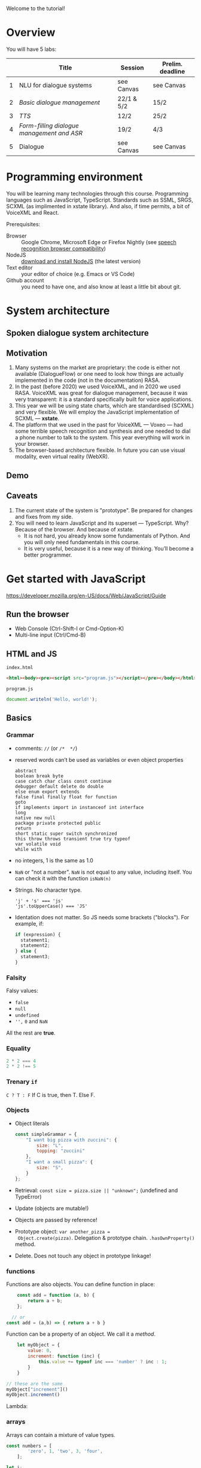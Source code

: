 *  COMMENT
#+begin_src elisp
  (set-face-attribute 'default nil :height 180)
  (powerline-reset)
#+end_src

#+RESULTS:
: #s(hash-table size 65 test equal rehash-size 1.5 rehash-threshold 0.8125 data ())

* 












Welcome to the tutorial!
































* Overview
You will have 5 labs:
|   | Title                                    | Session    | Prelim. deadline |
|---+------------------------------------------+------------+------------------|
| 1 | NLU for dialogue systems                 | see Canvas | see Canvas       |
| 2 | [[lab2.org][Basic dialogue management]]                | 22/1 & 5/2 | 15/2             |
| 3 | [[lab3.org][TTS]]                                      | 12/2       | 25/2             |
| 4 | [[lab4.org][Form-filling dialogue management and ASR]] | 19/2       | 4/3              |
| 5 | Dialogue                                 | see Canvas | see Canvas       |

* Programming environment
You will be learning many technologies through this
course. Programming languages such as JavaScript,
TypeScript. Standards such as SSML, SRGS, SCXML (as implimented in
xstate library). And also, if time permits, a bit of VoiceXML and
React.

Prerequisites: 
- Browser :: Google Chrome, Microsoft Edge or Firefox Nightly (see
  [[https://developer.mozilla.org/en-US/docs/Web/API/SpeechRecognition#browser_compatibility][speech recognition browser compatibility]])
- NodeJS :: [[https://nodejs.org/en/download/][download and install NodeJS]] (the latest version)
- Text editor :: your editor of choice (e.g. Emacs or VS Code)
- Github account :: you need to have one, and also know at least a
  little bit about git.
  
* System architecture
** Spoken dialogue system architecture
[[./Figures/sds.png]]

** Motivation
1. Many systems on the market are proprietary: the code is either not
   available (DialogueFlow) or one need to look how things are
   actually implemented in the code (not in the documentation) RASA.
2. In the past (before 2020) we used VoiceXML, and in 2020 we used
   RASA. VoiceXML was great for dialogue management, because it was
   very transparent: it is a standard specifically built for voice
   applications.
3. This year we will be using state charts, which are standardised
   (SCXML) and very flexible. We will employ the JavaScript
   implementation of SCXML --- *xstate*.
4. The platform that we used in the past for VoiceXML --- Voxeo ---
   had some terrible speech recognition and synthesis and one needed
   to dial a phone number to talk to the system. This year everything
   will work in your browser.
5. The browser-based architecture flexible. In future you can use
   visual modality, even virtual reality (WebXR). 

** Demo
** Caveats
1. The current state of the system is "prototype". Be prepared for
   changes and fixes from my side.
2. You will need to learn JavaScript and its superset ---
   TypeScript. Why? Because of the browser. And because of xstate.
   - It is not hard, you already know some fundamentals of Python. And
     you will only need fundamentals in this course.
   - It is very useful, because it is a new way of thinking. You’ll
     become a better programmer.
* Get started with JavaScript
https://developer.mozilla.org/en-US/docs/Web/JavaScript/Guide

** Run the browser
- Web Console (Ctrl-Shift-I or Cmd-Option-K)
- Multi-line input (Ctrl/Cmd-B)

** HTML and JS

~index.html~
#+begin_src html
<html><body><pre><script src="program.js"></script></pre></body></html>
#+end_src

~program.js~
#+begin_src js
document.writeln('Hello, world!');
#+end_src

** Basics
*** Grammar
- comments: ~//~ (or ~/*  */~)
- reserved words can’t be used as variables or even object properties
  #+begin_example
  abstract
  boolean break byte
  case catch char class const continue
  debugger default delete do double
  else enum export extends
  false final finally float for function
  goto
  if implements import in instanceof int interface
  long
  native new null
  package private protected public
  return
  short static super switch synchronized
  this throw throws transient true try typeof
  var volatile void
  while with
  #+end_example
- no integers, 1 is the same as 1.0
- ~NaN~ or "not a number". ~NaN~ is not equal to any value, including
  itself. You can check it with the function ~isNaN(n)~
- Strings. No character type.
  #+begin_example
  'j' + 's' === 'js'
  'js'.toUpperCase() === 'JS'
  #+end_example
- Identation does not matter. So JS needs some brackets
  ("blocks"). For example, if:
  #+begin_src js
    if (expression) {
      statement1;
      statement2;
    } else {
      statement3;
    }
  #+end_src
*** Falsity
Falsy values:
- ~false~
- ~null~
- ~undefined~
- ~'',~ ~0~ and ~NaN~

All the rest are *true*.  
*** Equality
#+begin_src js
2 * 2 === 4
2 * 2 !== 5
#+end_src
*** Trenary ~if~
~C ? T : F~
If C is true, then T. Else F.
*** Objects
- Object literals
  #+begin_src js
    const simpleGrammar = {
        "I want big pizza with zuccini": {
            size: "L",
            topping: "zuccini"
        },
        "I want a small pizza": {
            size: "S",
        }
    };
  #+end_src
- Retrieval: ~const size = pizza.size || "unknown";~ (undefined and TypeError)
- Update (objects are mutable!)
- Objects are passed by reference!
- Prototype object: ~var another_pizza =
  Object.create(pizza)~. Delegation & prototype
  chain. ~.hasOwnProperty()~ method.
- Delete. Does not touch any object in prototype linkage!
*** functions
Functions are also objects. You can define function in place:
#+begin_src js
    const add = function (a, b) {
        return a + b;
    };

  // or
const add = (a,b) => { return a + b }
#+end_src


Function can be a property of an object. We call it a /method/.
#+begin_src js
      let myObject = {
          value: 0,
          increment: function (inc) {
              this.value += typeof inc === 'number' ? inc : 1;
          }
      }

  // these are the same
  myObject["increment"]()
  myObject.increment()
#+end_src

Lambda:

*** arrays
Arrays can contain a mixture of value types.
#+begin_src js
const numbers = [
        'zero', 1, 'two', 3, 'four',
    ];
#+end_src

#+begin_src js
  let i;
  for (i = 0; i < numbers.length; i += 1) {
      document.writeln(numbers[i]);
  }

  // fix me!
  for (n in numbers) {
      document.writeln(n);
  }

#+end_src
*** Scoping: ~var~, ~let~ and ~const~
https://developer.mozilla.org/en-US/docs/Web/JavaScript/Reference/Statements/let
*** NodeJS
Node.js is a cross-platform JavaScript runtime environment that allows
developers to build server-side and network applications with
JavaScript.
*** Overall...
JavaScript is nice!

Douglas Crockford for /Beautiful Code/ (O’Reilly):
#+begin_quote
/Functions as first class objects/: functions in Simplified JavaScript
are lambdas with lexical scoping.

/Dynamic objects with prototypal inheritance/: Objects are
class-free. We can add a new member to any object by ordinary assign-
ment. An object can inherit members from another object.

/Object literals and array literals/. This is a very convenient notation
for creating new objects and arrays. JavaScript literals were the
inspiration for the JSON data interchange format.
#+end_quote
* Get started with TypeScript
https://www.typescriptlang.org/docs/handbook/typescript-in-5-minutes.html
** Minimal environment
Init and install typescript.
#+begin_src
npm init
npm install typescript --save-dev
#+end_src

Compile JavaScript from TypeScript
#+begin_src
npx tsc index.ts
#+end_src

** Very basics

*** Type inference

*** Defining types
Basic types:
- string
- number
- boolean
- undefined
- array
- function
  
#+begin_src js
const user = {
  name: "Hayes",
  id: 0,
};
#+end_src

#+begin_src js
interface User {
  name: string;
  id: number;
}
#+end_src
*** Composing types
#+begin_src js
function getLength(obj: string | string[]) {
  return obj.length;
}
#+end_src
*** Generics
#+begin_src js
type StringArray = Array<string>;
#+end_src

*** Exercise?

** Learning resources
- https://www.typescriptlang.org/docs/handbook/intro.html
- [[https://www.youtube.com/watch?v=BwuLxPH8IDs][(YouTube) TypeScript Course for Beginners 2020 - Learn TypeScript from Scratch!]]

* Get started with state charts
https://xstate.js.org/docs/about/concepts.html#finite-state-machines

Hierarchical and orthogonal state charts
* Networking
- https://developer.mozilla.org/en-US/docs/Learn/Getting_started_with_the_web/How_the_Web_works
- https://developer.mozilla.org/en-US/docs/Web/HTTP/Overview

* Under the hood
Let’s take a quick look at how it works under the hood

